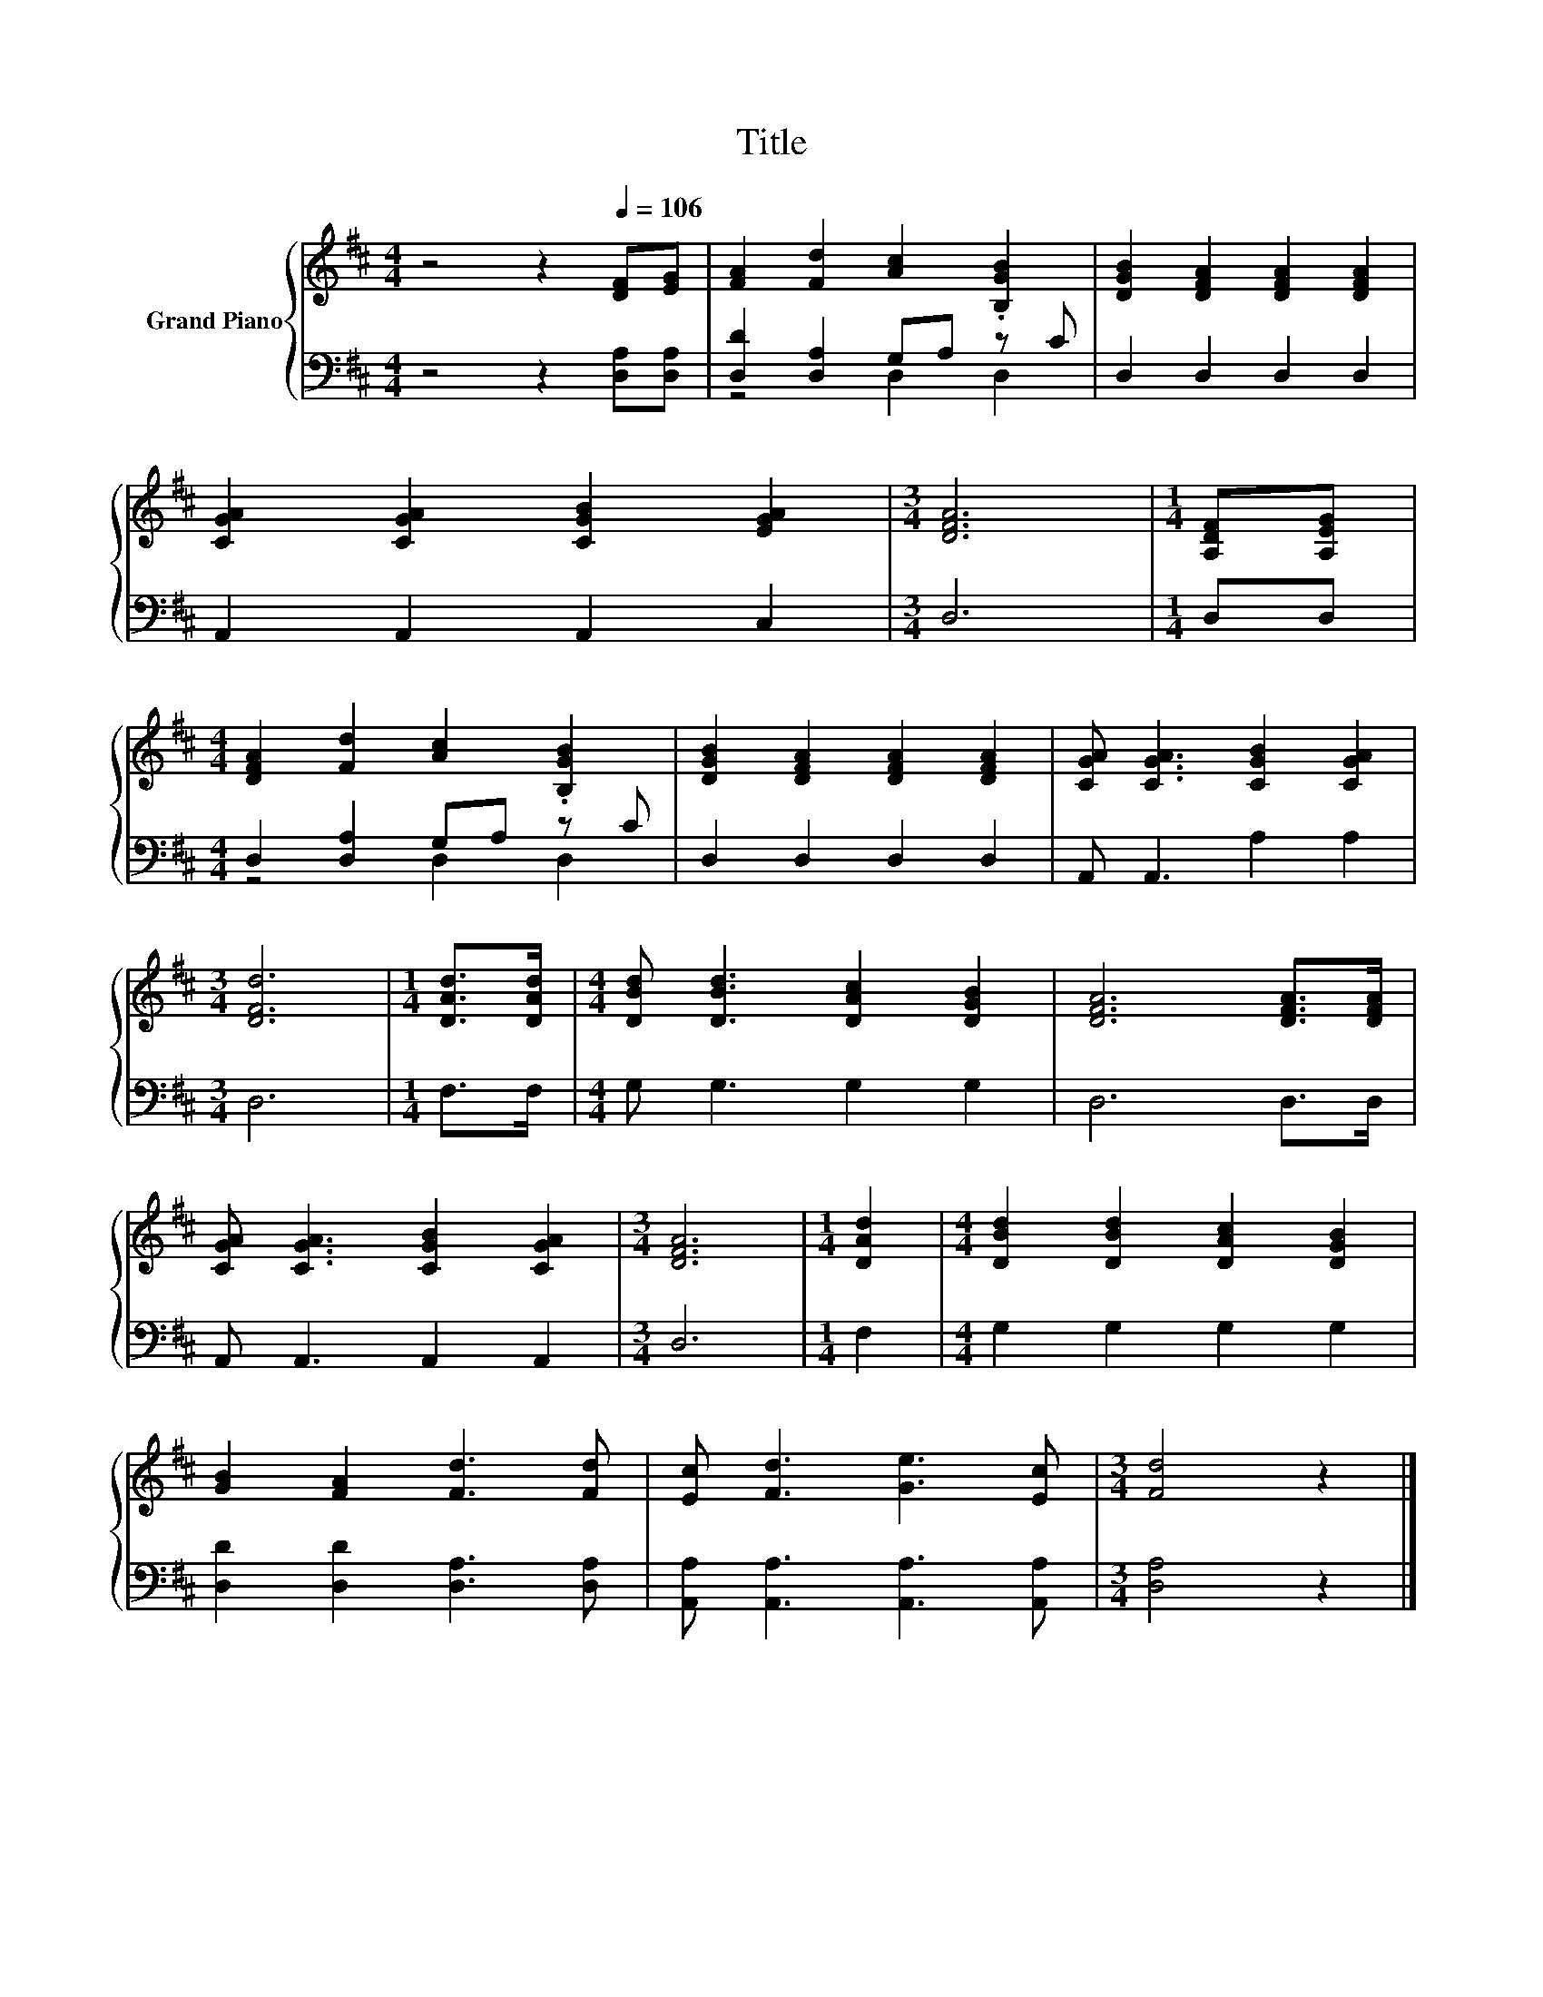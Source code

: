X:1
T:Title
%%score { 1 | ( 2 3 ) }
L:1/8
M:4/4
K:D
V:1 treble nm="Grand Piano"
V:2 bass 
V:3 bass 
V:1
 z4 z2[Q:1/4=106] [DF][EG] | [FA]2 [Fd]2 [Ac]2 .[B,GB]2 | [DGB]2 [DFA]2 [DFA]2 [DFA]2 | %3
 [CGA]2 [CGA]2 [CGB]2 [EGA]2 |[M:3/4] [DFA]6 |[M:1/4] [A,DF][A,EG] | %6
[M:4/4] [DFA]2 [Fd]2 [Ac]2 .[B,GB]2 | [DGB]2 [DFA]2 [DFA]2 [DFA]2 | [CGA] [CGA]3 [CGB]2 [CGA]2 | %9
[M:3/4] [DFd]6 |[M:1/4] [DAd]>[DAd] |[M:4/4] [DBd] [DBd]3 [DAc]2 [DGB]2 | [DFA]6 [DFA]>[DFA] | %13
 [CGA] [CGA]3 [CGB]2 [CGA]2 |[M:3/4] [DFA]6 |[M:1/4] [DAd]2 |[M:4/4] [DBd]2 [DBd]2 [DAc]2 [DGB]2 | %17
 [GB]2 [FA]2 [Fd]3 [Fd] | [Ec] [Fd]3 [Ge]3 [Ec] |[M:3/4] [Fd]4 z2 |] %20
V:2
 z4 z2 [D,A,][D,A,] | [D,D]2 [D,A,]2 G,A, z C | D,2 D,2 D,2 D,2 | A,,2 A,,2 A,,2 C,2 |[M:3/4] D,6 | %5
[M:1/4] D,D, |[M:4/4] D,2 [D,A,]2 G,A, z C | D,2 D,2 D,2 D,2 | A,, A,,3 A,2 A,2 |[M:3/4] D,6 | %10
[M:1/4] F,>F, |[M:4/4] G, G,3 G,2 G,2 | D,6 D,>D, | A,, A,,3 A,,2 A,,2 |[M:3/4] D,6 |[M:1/4] F,2 | %16
[M:4/4] G,2 G,2 G,2 G,2 | [D,D]2 [D,D]2 [D,A,]3 [D,A,] | [A,,A,] [A,,A,]3 [A,,A,]3 [A,,A,] | %19
[M:3/4] [D,A,]4 z2 |] %20
V:3
 x8 | z4 D,2 D,2 | x8 | x8 |[M:3/4] x6 |[M:1/4] x2 |[M:4/4] z4 D,2 D,2 | x8 | x8 |[M:3/4] x6 | %10
[M:1/4] x2 |[M:4/4] x8 | x8 | x8 |[M:3/4] x6 |[M:1/4] x2 |[M:4/4] x8 | x8 | x8 |[M:3/4] x6 |] %20

